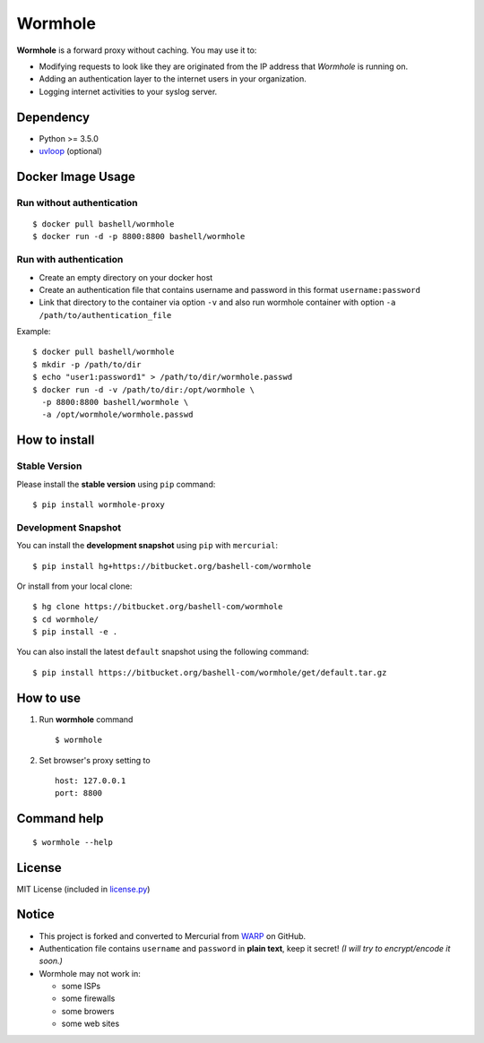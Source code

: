 Wormhole
========

**Wormhole** is a forward proxy without caching. You may use it to:

-  Modifying requests to look like they are originated from the IP address
   that *Wormhole* is running on.
-  Adding an authentication layer to the internet users in your organization.
-  Logging internet activities to your syslog server.

Dependency
----------

-  Python >= 3.5.0
-  `uvloop <https://github.com/MagicStack/uvloop>`_ (optional)

Docker Image Usage
------------------

Run without authentication
~~~~~~~~~~~~~~~~~~~~~~~~~~

::

    $ docker pull bashell/wormhole
    $ docker run -d -p 8800:8800 bashell/wormhole

Run with authentication
~~~~~~~~~~~~~~~~~~~~~~~

-  Create an empty directory on your docker host
-  Create an authentication file that contains username and password in this
   format ``username:password``
-  Link that directory to the container via option ``-v`` and also run wormhole
   container with option ``-a /path/to/authentication_file``

Example:

::

    $ docker pull bashell/wormhole
    $ mkdir -p /path/to/dir
    $ echo "user1:password1" > /path/to/dir/wormhole.passwd
    $ docker run -d -v /path/to/dir:/opt/wormhole \
      -p 8800:8800 bashell/wormhole \
      -a /opt/wormhole/wormhole.passwd

How to install
--------------

Stable Version
~~~~~~~~~~~~~~

Please install the **stable version** using ``pip`` command:

::

    $ pip install wormhole-proxy

Development Snapshot
~~~~~~~~~~~~~~~~~~~~

You can install the **development snapshot** using ``pip`` with ``mercurial``:

::

    $ pip install hg+https://bitbucket.org/bashell-com/wormhole

Or install from your local clone:

::

    $ hg clone https://bitbucket.org/bashell-com/wormhole
    $ cd wormhole/
    $ pip install -e .

You can also install the latest ``default`` snapshot using the following
command:

::

    $ pip install https://bitbucket.org/bashell-com/wormhole/get/default.tar.gz

How to use
----------

#. Run **wormhole** command

   ::

       $ wormhole

#. Set browser's proxy setting to

   ::

       host: 127.0.0.1
       port: 8800

Command help
------------

::

    $ wormhole --help

License
-------

MIT License (included in `license.py <https://goo.gl/2J8rcu>`_)

Notice
------

-  This project is forked and converted to Mercurial from
   `WARP <https://github.com/devunt/warp>`_ on GitHub.
-  Authentication file contains ``username`` and ``password`` in **plain
   text**, keep it secret! *(I will try to encrypt/encode it soon.)*
-  Wormhole may not work in:

   -  some ISPs
   -  some firewalls
   -  some browers
   -  some web sites
